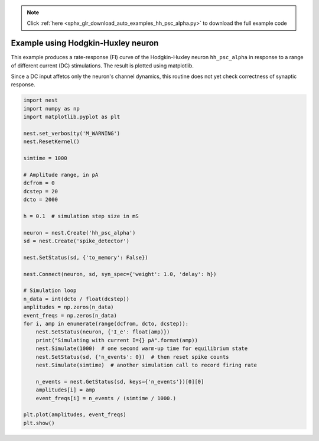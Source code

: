 .. note::
    :class: sphx-glr-download-link-note

    Click :ref:`here <sphx_glr_download_auto_examples_hh_psc_alpha.py>` to download the full example code
.. rst-class:: sphx-glr-example-title

.. _sphx_glr_auto_examples_hh_psc_alpha.py:

Example using Hodgkin-Huxley neuron
----------------------------------------

This example produces a rate-response (FI) curve of the Hodgkin-Huxley
neuron ``hh_psc_alpha`` in response to a range of different current (DC) stimulations.
The result is plotted using matplotlib.

Since a DC input affetcs only the neuron's channel dynamics, this routine
does not yet check correctness of synaptic response.


.. code-block:: default


    import nest
    import numpy as np
    import matplotlib.pyplot as plt

    nest.set_verbosity('M_WARNING')
    nest.ResetKernel()

    simtime = 1000

    # Amplitude range, in pA
    dcfrom = 0
    dcstep = 20
    dcto = 2000

    h = 0.1  # simulation step size in mS

    neuron = nest.Create('hh_psc_alpha')
    sd = nest.Create('spike_detector')

    nest.SetStatus(sd, {'to_memory': False})

    nest.Connect(neuron, sd, syn_spec={'weight': 1.0, 'delay': h})

    # Simulation loop
    n_data = int(dcto / float(dcstep))
    amplitudes = np.zeros(n_data)
    event_freqs = np.zeros(n_data)
    for i, amp in enumerate(range(dcfrom, dcto, dcstep)):
        nest.SetStatus(neuron, {'I_e': float(amp)})
        print("Simulating with current I={} pA".format(amp))
        nest.Simulate(1000)  # one second warm-up time for equilibrium state
        nest.SetStatus(sd, {'n_events': 0})  # then reset spike counts
        nest.Simulate(simtime)  # another simulation call to record firing rate

        n_events = nest.GetStatus(sd, keys={'n_events'})[0][0]
        amplitudes[i] = amp
        event_freqs[i] = n_events / (simtime / 1000.)

    plt.plot(amplitudes, event_freqs)
    plt.show()


.. rst-class:: sphx-glr-timing

   **Total running time of the script:** ( 0 minutes  0.000 seconds)


.. _sphx_glr_download_auto_examples_hh_psc_alpha.py:


.. only :: html

 .. container:: sphx-glr-footer
    :class: sphx-glr-footer-example



  .. container:: sphx-glr-download

     :download:`Download Python source code: hh_psc_alpha.py <hh_psc_alpha.py>`



  .. container:: sphx-glr-download

     :download:`Download Jupyter notebook: hh_psc_alpha.ipynb <hh_psc_alpha.ipynb>`


.. only:: html

 .. rst-class:: sphx-glr-signature

    `Gallery generated by Sphinx-Gallery <https://sphinx-gallery.github.io>`_
